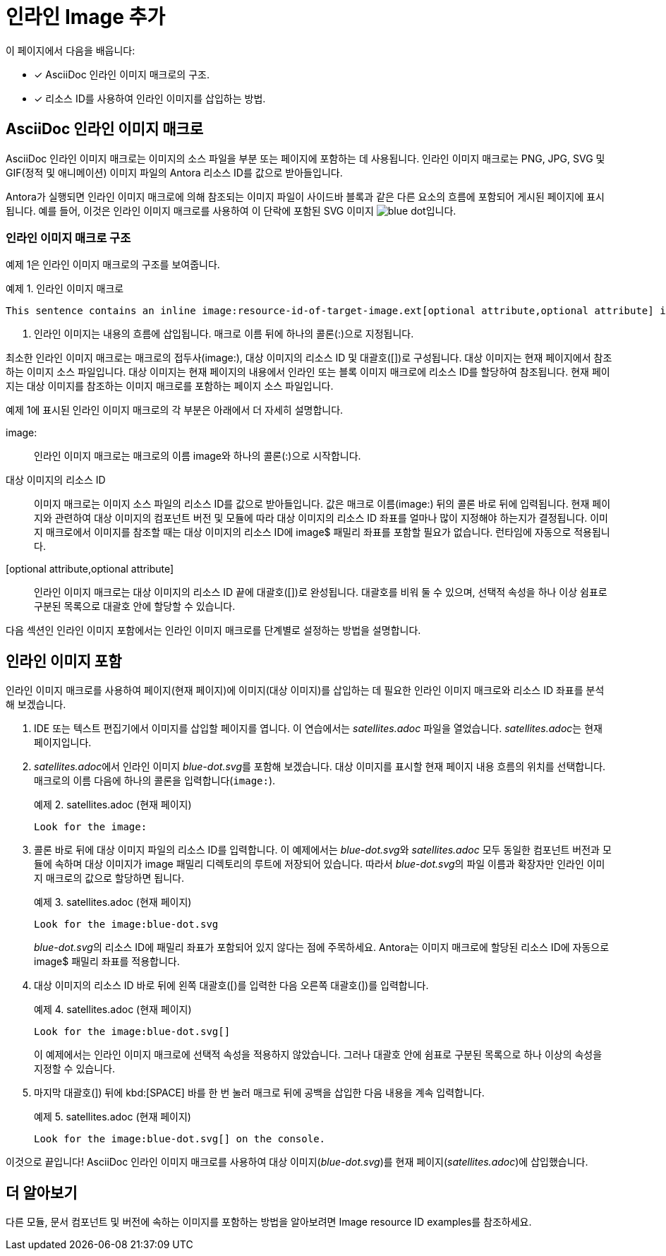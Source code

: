 = 인라인 Image 추가

이 페이지에서 다음을 배웁니다:

* [*] AsciiDoc 인라인 이미지 매크로의 구조.
* [*] 리소스 ID를 사용하여 인라인 이미지를 삽입하는 방법.

== AsciiDoc 인라인 이미지 매크로

AsciiDoc 인라인 이미지 매크로는 이미지의 소스 파일을 부분 또는 페이지에 포함하는 데 사용됩니다. 인라인 이미지 매크로는 PNG, JPG, SVG 및 GIF(정적 및 애니메이션) 이미지 파일의 Antora 리소스 ID를 값으로 받아들입니다.

Antora가 실행되면 인라인 이미지 매크로에 의해 참조되는 이미지 파일이 사이드바 블록과 같은 다른 요소의 흐름에 포함되어 게시된 페이지에 표시됩니다. 예를 들어, 이것은 인라인 이미지 매크로를 사용하여 이 단락에 포함된 SVG 이미지 image:img/blue-dot.svg[]입니다.

=== 인라인 이미지 매크로 구조

예제 1은 인라인 이미지 매크로의 구조를 보여줍니다.

.예제 1. 인라인 이미지 매크로
[source,asciidoc]
----
This sentence contains an inline image:resource-id-of-target-image.ext[optional attribute,optional attribute] image. <1>
----
<1> 인라인 이미지는 내용의 흐름에 삽입됩니다. 매크로 이름 뒤에 하나의 콜론(:)으로 지정됩니다.

최소한 인라인 이미지 매크로는 매크로의 접두사(pass:[image:]), 대상 이미지의 리소스 ID 및 대괄호([])로 구성됩니다. 대상 이미지는 현재 페이지에서 참조하는 이미지 소스 파일입니다. 대상 이미지는 현재 페이지의 내용에서 인라인 또는 블록 이미지 매크로에 리소스 ID를 할당하여 참조됩니다. 현재 페이지는 대상 이미지를 참조하는 이미지 매크로를 포함하는 페이지 소스 파일입니다.

예제 1에 표시된 인라인 이미지 매크로의 각 부분은 아래에서 더 자세히 설명합니다.

pass:[image:]::
인라인 이미지 매크로는 매크로의 이름 image와 하나의 콜론(:)으로 시작합니다.

대상 이미지의 리소스 ID::
이미지 매크로는 이미지 소스 파일의 리소스 ID를 값으로 받아들입니다. 값은 매크로 이름(image:) 뒤의 콜론 바로 뒤에 입력됩니다. 현재 페이지와 관련하여 대상 이미지의 컴포넌트 버전 및 모듈에 따라 대상 이미지의 리소스 ID 좌표를 얼마나 많이 지정해야 하는지가 결정됩니다. 이미지 매크로에서 이미지를 참조할 때는 대상 이미지의 리소스 ID에 image$ 패밀리 좌표를 포함할 필요가 없습니다. 런타임에 자동으로 적용됩니다.

[optional attribute,optional attribute]::
인라인 이미지 매크로는 대상 이미지의 리소스 ID 끝에 대괄호([])로 완성됩니다. 대괄호를 비워 둘 수 있으며, 선택적 속성을 하나 이상 쉼표로 구분된 목록으로 대괄호 안에 할당할 수 있습니다.

다음 섹션인 인라인 이미지 포함에서는 인라인 이미지 매크로를 단계별로 설정하는 방법을 설명합니다.

== 인라인 이미지 포함

인라인 이미지 매크로를 사용하여 페이지(현재 페이지)에 이미지(대상 이미지)를 삽입하는 데 필요한 인라인 이미지 매크로와 리소스 ID 좌표를 분석해 보겠습니다.

. IDE 또는 텍스트 편집기에서 이미지를 삽입할 페이지를 엽니다. 이 연습에서는 __satellites.adoc__ 파일을 열었습니다. __satellites.adoc__는 현재 페이지입니다.

. __satellites.adoc__에서 인라인 이미지 __blue-dot.svg__를 포함해 보겠습니다. 대상 이미지를 표시할 현재 페이지 내용 흐름의 위치를 선택합니다. 매크로의 이름 다음에 하나의 콜론을 입력합니다(``image:``).
+
.예제 2. satellites.adoc (현재 페이지)
[source,asciidoc]
----
Look for the image:
----

. 콜론 바로 뒤에 대상 이미지 파일의 리소스 ID를 입력합니다. 이 예제에서는 __blue-dot.svg__와 __satellites.adoc__ 모두 동일한 컴포넌트 버전과 모듈에 속하며 대상 이미지가 image 패밀리 디렉토리의 루트에 저장되어 있습니다. 따라서 __blue-dot.svg__의 파일 이름과 확장자만 인라인 이미지 매크로의 값으로 할당하면 됩니다.
+
.예제 3. satellites.adoc (현재 페이지)
[source,asciidoc]
----
Look for the image:blue-dot.svg
----
+
__blue-dot.svg__의 리소스 ID에 패밀리 좌표가 포함되어 있지 않다는 점에 주목하세요. Antora는 이미지 매크로에 할당된 리소스 ID에 자동으로 image$ 패밀리 좌표를 적용합니다.

. 대상 이미지의 리소스 ID 바로 뒤에 왼쪽 대괄호([)를 입력한 다음 오른쪽 대괄호(])를 입력합니다.
+
.예제 4. satellites.adoc (현재 페이지)
[source,asciidoc]
----
Look for the image:blue-dot.svg[]
----
+
이 예제에서는 인라인 이미지 매크로에 선택적 속성을 적용하지 않았습니다. 그러나 대괄호 안에 쉼표로 구분된 목록으로 하나 이상의 속성을 지정할 수 있습니다.

. 마지막 대괄호(]) 뒤에 kbd:[SPACE] 바를 한 번 눌러 매크로 뒤에 공백을 삽입한 다음 내용을 계속 입력합니다.
+
.예제 5. satellites.adoc (현재 페이지)
[source,asciidoc]
----
Look for the image:blue-dot.svg[] on the console.
----

이것으로 끝입니다! AsciiDoc 인라인 이미지 매크로를 사용하여 대상 이미지(__blue-dot.svg__)를 현재 페이지(__satellites.adoc__)에 삽입했습니다.

== 더 알아보기

다른 모듈, 문서 컴포넌트 및 버전에 속하는 이미지를 포함하는 방법을 알아보려면  Image resource ID examples를 참조하세요.
